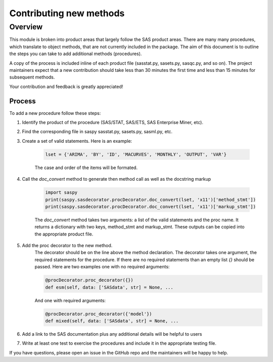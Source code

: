 
.. Copyright SAS Institute


========================
Contributing new methods
========================

Overview
========
This module is broken into product areas that largely follow the SAS product areas.
There are many many procedures, which translate to object methods, that are not
currently included in the package. The aim of this document is to outline the
steps you can take to add additional methods (procedures).

A copy of the process is included inline of each product file (sasstat.py,
sasets.py, sasqc.py, and so on). The project maintainers expect that a new
contribution should take less than 30 minutes the first time and less than 15
minutes for subsequent methods.

Your contribution and feedback is greatly appreciated!

Process
~~~~~~~

To add a new procedure follow these steps:

#. Identify the product of the procedure (SAS/STAT, SAS/ETS, SAS Enterprise Miner, etc).
#. Find the corresponding file in saspy sasstat.py, sasets.py, sasml.py, etc.
#. Create a set of valid statements. Here is an example:

    .. code-block:: ipython3

        lset = {'ARIMA', 'BY', 'ID', 'MACURVES', 'MONTHLY', 'OUTPUT', 'VAR'}

    The case and order of the items will be formated.
#. Call the `doc_convert` method to generate then method call as well as the docstring markup

    .. code-block:: ipython3

        import saspy
        print(saspy.sasdecorator.procDecorator.doc_convert(lset, 'x11')['method_stmt'])
        print(saspy.sasdecorator.procDecorator.doc_convert(lset, 'x11')['markup_stmt'])


    The `doc_convert` method takes two arguments: a list of the valid statements and the proc name. It returns a dictionary with two keys, method_stmt and markup_stmt. These outputs can be copied into the appropriate product file.

#. Add the proc decorator to the new method.
    The decorator should be on the line above the method declaration.
    The decorator takes one argument, the required statements for the procedure. If there are no required statements than an empty list `{}` should be passed.
    Here are two examples one with no required arguments:

    .. code-block:: ipython3

        @procDecorator.proc_decorator({})
        def esm(self, data: ['SASdata', str] = None, ...

    And one with required arguments:

    .. code-block:: ipython3

        @procDecorator.proc_decorator({'model'})
        def mixed(self, data: ['SASdata', str] = None, ...

#. Add a link to the SAS documentation plus any additional details will be helpful to users

#. Write at least one test to exercise the procedures and include it in the
   appropriate testing file.

If you have questions, please open an issue in the GitHub repo and the maintainers will be happy to help.

.. Example
.. =======
.. Following the procedure above, I will add a method for the ADAPTIVEREG procedure.
.. I assume you have forked this repository and it is in your home directory.

.. video of forking the repository

.. video of adding the procedure

.. video of writing tests

.. video of creating the pull request

